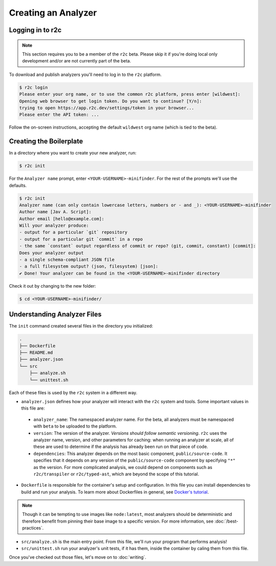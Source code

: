 Creating an Analyzer
=====================

Logging in to r2c
-----------------

.. note:: This section requires you to be a member of the ``r2c`` beta. Please skip it if you're doing local only development and/or are not currently part of the beta.

To download and publish analyzers you'll need to log in to the ``r2c`` platform.

.. code-block:: console

  $ r2c login
  Please enter your org name, or to use the common r2c platform, press enter [wildwest]:
  Opening web browser to get login token. Do you want to continue? [Y/n]:
  trying to open https://app.r2c.dev/settings/token in your browser...
  Please enter the API token: ...

Follow the on-screen instructions, accepting the default ``wildwest`` org name (which is tied to the beta).

Creating the Boilerplate
------------------------

In a directory where you want to create your new analyzer, run:

.. code-block:: console

  $ r2c init

For the ``Analyzer name`` prompt, enter ``<YOUR-USERNAME>-minifinder``. For the rest of the prompts we'll use
the defaults.

.. code-block:: console

  $ r2c init
  Analyzer name (can only contain lowercase letters, numbers or - and _): <YOUR-USERNAME>-minifinder
  Author name [Jav A. Script]:
  Author email [hello@example.com]:
  Will your analyzer produce:
  - output for a particular `git` repository
  - output for a particular git `commit` in a repo
  - the same `constant` output regardless of commit or repo? (git, commit, constant) [commit]:
  Does your analyzer output
  - a single schema-compliant JSON file
  - a full filesystem output? (json, filesystem) [json]:
  ✔ Done! Your analyzer can be found in the <YOUR-USERNAME>-minifinder directory

Check it out by changing to the new folder:

.. code-block:: console

   $ cd <YOUR-USERNAME>-minifinder/

Understanding Analyzer Files
----------------------------

The ``init`` command created several files in the directory you initialized:

.. code-block:: text

  .
  ├── Dockerfile
  ├── README.md
  ├── analyzer.json
  └── src
      ├── analyze.sh
      └── unittest.sh

Each of these files is used by the ``r2c`` system in a different way.
  
* ``analyzer.json`` defines how your analyzer will interact with the ``r2c`` system and tools. Some
  important values in this file are:

 * ``analyzer_name``: The namespaced analyzer name. For the beta, all analyzers must be namespaced with ``beta`` to be uploaded to the platform.

 * ``version``: The version of the analyzer. *Versions should follow semantic versioning*. ``r2c``
   uses the analyzer name, version, and other parameters for caching: when running an analyzer at
   scale, all of these are used to determine if the analysis has already been run on that piece of
   code.

 * ``dependencies``: This analyzer depends on the most basic component, ``public/source-code``. It
   specifies that it depends on any version of the ``public/source-code`` component by specifying ``"*"``
   as the version. For more complicated analysis, we could depend on components such as
   ``r2c/transpiler`` or ``r2c/typed-ast``, which are beyond the scope of this tutorial.

* ``Dockerfile`` is responsible for the container's setup and configuration. In this file you can
  install dependencies to build and run your analysis. To learn more about Dockerfiles in general,
  see `Docker's tutorial
  <https://docs.docker.com/get-started/part2/#define-a-container-with-dockerfile>`_.

.. note:: Though it can be tempting to use images like ``node:latest``, most analyzers should be
          deterministic and therefore benefit from pinning their base image to a specific
          version. For more information, see :doc:`/best-practices`.

* ``src/analyze.sh`` is the main entry point. From this file, we'll run your program that performs
  analysis!

* ``src/unittest.sh`` run your analyzer's unit tests, if it has them, inside the container by
  caling them from this file.

Once you've checked out those files, let's move on to :doc:`writing`.

